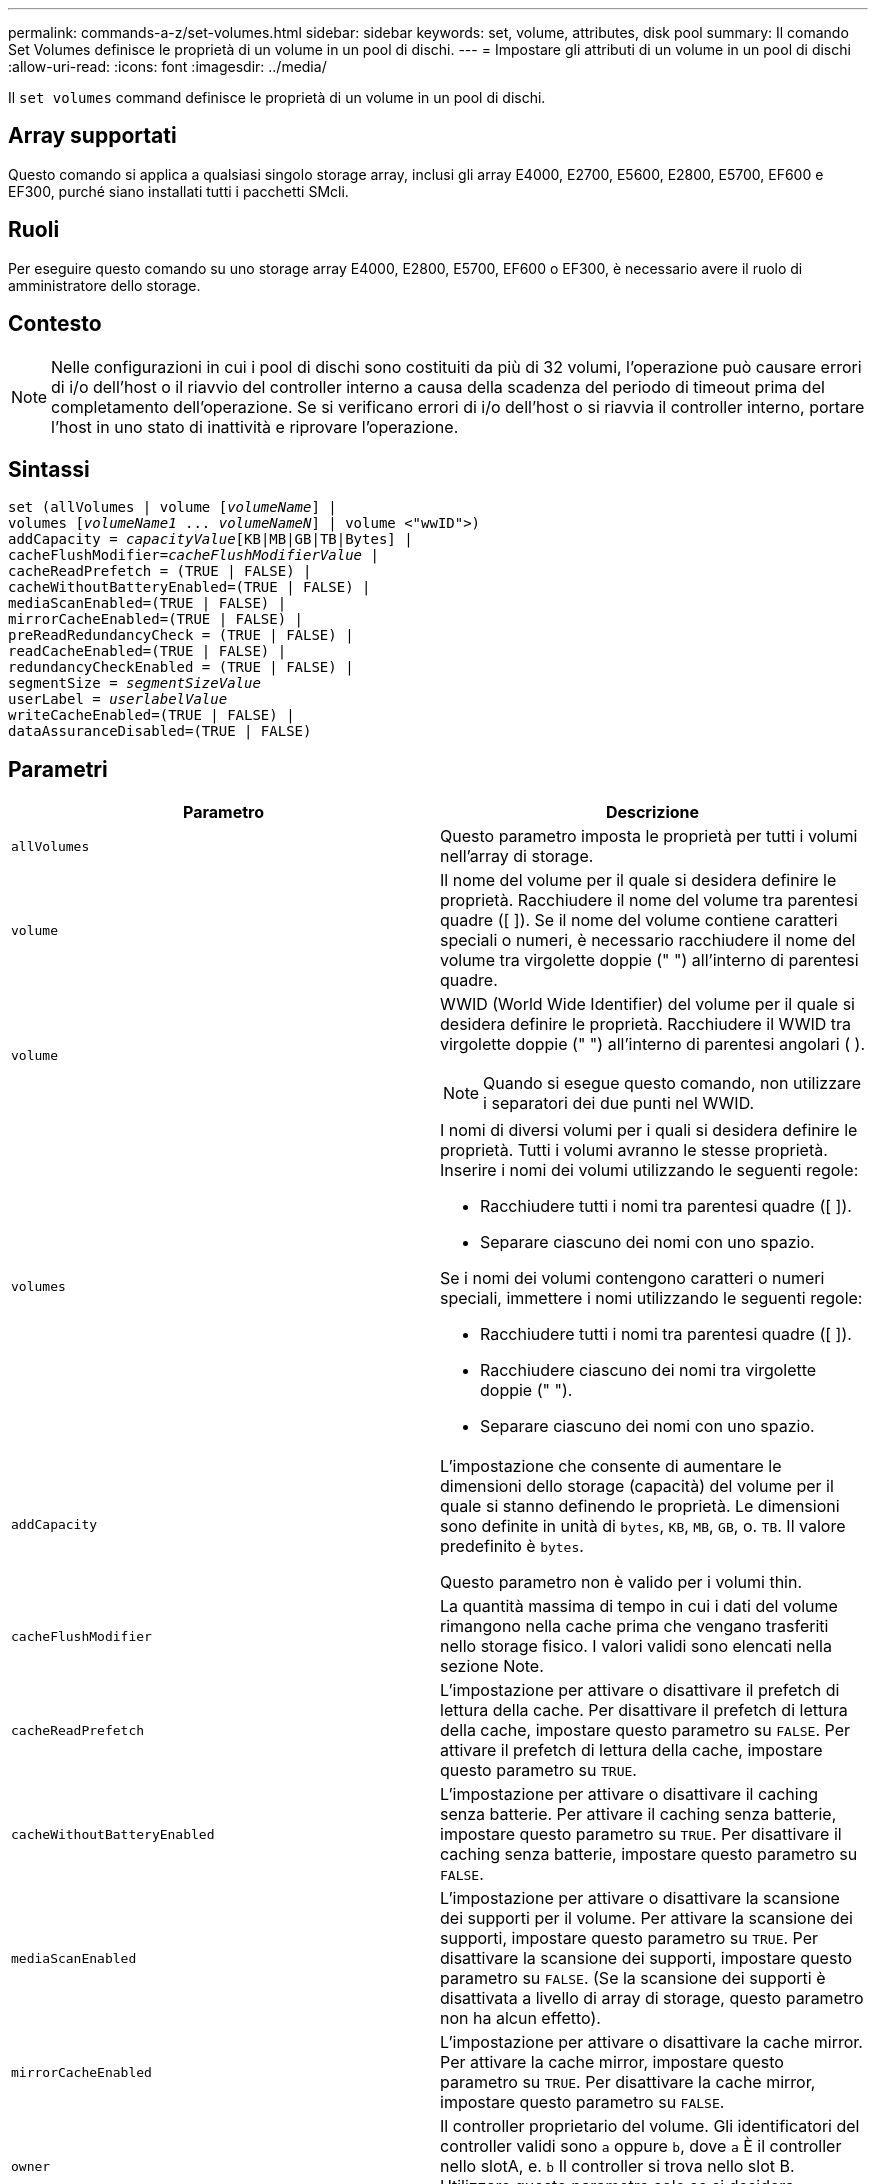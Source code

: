 ---
permalink: commands-a-z/set-volumes.html 
sidebar: sidebar 
keywords: set, volume, attributes, disk pool 
summary: Il comando Set Volumes definisce le proprietà di un volume in un pool di dischi. 
---
= Impostare gli attributi di un volume in un pool di dischi
:allow-uri-read: 
:icons: font
:imagesdir: ../media/


[role="lead"]
Il `set volumes` command definisce le proprietà di un volume in un pool di dischi.



== Array supportati

Questo comando si applica a qualsiasi singolo storage array, inclusi gli array E4000, E2700, E5600, E2800, E5700, EF600 e EF300, purché siano installati tutti i pacchetti SMcli.



== Ruoli

Per eseguire questo comando su uno storage array E4000, E2800, E5700, EF600 o EF300, è necessario avere il ruolo di amministratore dello storage.



== Contesto

[NOTE]
====
Nelle configurazioni in cui i pool di dischi sono costituiti da più di 32 volumi, l'operazione può causare errori di i/o dell'host o il riavvio del controller interno a causa della scadenza del periodo di timeout prima del completamento dell'operazione. Se si verificano errori di i/o dell'host o si riavvia il controller interno, portare l'host in uno stato di inattività e riprovare l'operazione.

====


== Sintassi

[source, cli, subs="+macros"]
----
set (allVolumes | volume pass:quotes[[_volumeName_]] |
volumes pass:quotes[[_volumeName1_ ... _volumeNameN_]] | volume <"wwID">)
pass:quotes[addCapacity = _capacityValue_][KB|MB|GB|TB|Bytes] |
pass:quotes[cacheFlushModifier=_cacheFlushModifierValue_] |
cacheReadPrefetch = (TRUE | FALSE) |
cacheWithoutBatteryEnabled=(TRUE | FALSE) |
mediaScanEnabled=(TRUE | FALSE) |
mirrorCacheEnabled=(TRUE | FALSE) |
preReadRedundancyCheck = (TRUE | FALSE) |
readCacheEnabled=(TRUE | FALSE) |
redundancyCheckEnabled = (TRUE | FALSE) |
pass:quotes[segmentSize = _segmentSizeValue_]
pass:quotes[userLabel = _userlabelValue_]
writeCacheEnabled=(TRUE | FALSE) |
dataAssuranceDisabled=(TRUE | FALSE)
----


== Parametri

[cols="2*"]
|===
| Parametro | Descrizione 


 a| 
`allVolumes`
 a| 
Questo parametro imposta le proprietà per tutti i volumi nell'array di storage.



 a| 
`volume`
 a| 
Il nome del volume per il quale si desidera definire le proprietà. Racchiudere il nome del volume tra parentesi quadre ([ ]). Se il nome del volume contiene caratteri speciali o numeri, è necessario racchiudere il nome del volume tra virgolette doppie (" ") all'interno di parentesi quadre.



 a| 
`volume`
 a| 
WWID (World Wide Identifier) del volume per il quale si desidera definire le proprietà. Racchiudere il WWID tra virgolette doppie (" ") all'interno di parentesi angolari ( ).

[NOTE]
====
Quando si esegue questo comando, non utilizzare i separatori dei due punti nel WWID.

====


 a| 
`volumes`
 a| 
I nomi di diversi volumi per i quali si desidera definire le proprietà. Tutti i volumi avranno le stesse proprietà. Inserire i nomi dei volumi utilizzando le seguenti regole:

* Racchiudere tutti i nomi tra parentesi quadre ([ ]).
* Separare ciascuno dei nomi con uno spazio.


Se i nomi dei volumi contengono caratteri o numeri speciali, immettere i nomi utilizzando le seguenti regole:

* Racchiudere tutti i nomi tra parentesi quadre ([ ]).
* Racchiudere ciascuno dei nomi tra virgolette doppie (" ").
* Separare ciascuno dei nomi con uno spazio.




 a| 
`addCapacity`
 a| 
L'impostazione che consente di aumentare le dimensioni dello storage (capacità) del volume per il quale si stanno definendo le proprietà. Le dimensioni sono definite in unità di `bytes`, `KB`, `MB`, `GB`, o. `TB`. Il valore predefinito è `bytes`.

Questo parametro non è valido per i volumi thin.



 a| 
`cacheFlushModifier`
 a| 
La quantità massima di tempo in cui i dati del volume rimangono nella cache prima che vengano trasferiti nello storage fisico. I valori validi sono elencati nella sezione Note.



 a| 
`cacheReadPrefetch`
 a| 
L'impostazione per attivare o disattivare il prefetch di lettura della cache. Per disattivare il prefetch di lettura della cache, impostare questo parametro su `FALSE`. Per attivare il prefetch di lettura della cache, impostare questo parametro su `TRUE`.



 a| 
`cacheWithoutBatteryEnabled`
 a| 
L'impostazione per attivare o disattivare il caching senza batterie. Per attivare il caching senza batterie, impostare questo parametro su `TRUE`. Per disattivare il caching senza batterie, impostare questo parametro su `FALSE`.



 a| 
`mediaScanEnabled`
 a| 
L'impostazione per attivare o disattivare la scansione dei supporti per il volume. Per attivare la scansione dei supporti, impostare questo parametro su `TRUE`. Per disattivare la scansione dei supporti, impostare questo parametro su `FALSE`. (Se la scansione dei supporti è disattivata a livello di array di storage, questo parametro non ha alcun effetto).



 a| 
`mirrorCacheEnabled`
 a| 
L'impostazione per attivare o disattivare la cache mirror. Per attivare la cache mirror, impostare questo parametro su `TRUE`. Per disattivare la cache mirror, impostare questo parametro su `FALSE`.



 a| 
`owner`
 a| 
Il controller proprietario del volume. Gli identificatori del controller validi sono `a` oppure `b`, dove `a` È il controller nello slotA, e. `b` Il controller si trova nello slot B. Utilizzare questo parametro solo se si desidera modificare il proprietario del volume.



 a| 
`preReadRedundancyCheck`
 a| 
L'impostazione per attivare o disattivare il controllo della ridondanza di pre-lettura. L'attivazione del controllo della ridondanza di pre-lettura verifica la coerenza dei dati di ridondanza RAID per le strisce contenenti i dati letti. Il controllo della ridondanza di pre-lettura viene eseguito solo sulle operazioni di lettura. Per attivare il controllo della ridondanza di pre-lettura, impostare questo parametro su `TRUE`. Per disattivare il controllo della ridondanza di pre-lettura, impostare questo parametro su `FALSE`.

[NOTE]
====
Non utilizzare questo parametro su volumi non ridondanti, ad esempio volumi RAID 0.

====


 a| 
`readCacheEnabled`
 a| 
L'impostazione per attivare o disattivare la cache di lettura. Per attivare la cache di lettura, impostare questo parametro su `TRUE`. Per disattivare la cache di lettura, impostare questo parametro su `FALSE`.



 a| 
`redundancyCheckEnabled`
 a| 
L'impostazione per attivare o disattivare il controllo della ridondanza durante una scansione del supporto. Per attivare il controllo della ridondanza, impostare questo parametro su `TRUE`. Per disattivare il controllo della ridondanza, impostare questo parametro su `FALSE`.



 a| 
`userLabel`
 a| 
Il nuovo nome che si desidera assegnare a un volume esistente. Racchiudere il nuovo nome del volume tra virgolette doppie (" ").



 a| 
`writeCacheEnabled`
 a| 
L'impostazione per attivare la funzione di cache di scrittura.

|===


== Note

Quando si utilizza questo comando, è possibile specificare uno o più parametri opzionali.

È possibile applicare questi parametri a un solo volume alla volta:

* `addCapacity`
* `segmentSize`
* `userLabel`




== Aggiungere capacità e dimensioni dei segmenti

Impostazione di `addCapacity` o il `segmentSize` parameter avvia un'operazione a esecuzione prolungata che non è possibile arrestare. Queste operazioni a esecuzione prolungata vengono eseguite in background e non impediscono l'esecuzione di altri comandi. Per mostrare l'avanzamento delle operazioni a esecuzione prolungata, utilizzare `show volume actionProgress` comando.



== Modificatore di scaricamento della cache

In questa tabella sono elencati i valori validi per il modificatore di scaricamento della cache.

[cols="2*"]
|===
| Valore | Descrizione 


 a| 
`Immediate`
 a| 
I dati vengono scaricati non appena vengono inseriti nella cache.



 a| 
`.25`
 a| 
I dati vengono scaricati dopo 250 ms.



 a| 
`.5`
 a| 
I dati vengono scaricati dopo 500 ms.



 a| 
`.75`
 a| 
I dati vengono scaricati dopo 750 ms.



 a| 
`1`
 a| 
I dati vengono scaricati dopo 1 s.



 a| 
`1.5`
 a| 
I dati vengono scaricati dopo 1500 ms.



 a| 
`2`
 a| 
I dati vengono scaricati dopo 2 s.



 a| 
`5`
 a| 
I dati vengono scaricati dopo 5 s.



 a| 
`10`
 a| 
I dati vengono scaricati dopo 10 s.



 a| 
`20`
 a| 
I dati vengono scaricati dopo 20 s.



 a| 
`60`
 a| 
I dati vengono scaricati dopo 60 secondi (1 min.).



 a| 
`120`
 a| 
I dati vengono scaricati dopo 120 secondi (2 min.).



 a| 
`300`
 a| 
I dati vengono scaricati dopo 300 secondi (5 min.).



 a| 
`1200`
 a| 
I dati vengono scaricati dopo 1200 s (20 min.).



 a| 
`3600`
 a| 
I dati vengono scaricati dopo 3600 secondi (1 ora).



 a| 
`Infinite`
 a| 
I dati nella cache non sono soggetti a limiti di età o di tempo. I dati vengono trasferiti in base ad altri criteri gestiti dal controller.

|===


== Cache senza batteria attivata

Il caching in scrittura senza batterie consente di continuare il caching in scrittura se le batterie del controller sono completamente scariche, non completamente cariche o non presenti. Se si imposta questo parametro su `TRUE` Senza un gruppo di continuità (UPS) o un'altra fonte di alimentazione di backup, è possibile perdere i dati in caso di interruzione dell'alimentazione dello storage array. Questo parametro non ha alcun effetto se il caching in scrittura è disattivato.



== Priorità di modifica

La priorità di modifica definisce la quantità di risorse di sistema utilizzate per la modifica delle proprietà del volume. Se si seleziona il livello di priorità più alto, la modifica del volume utilizza la maggior parte delle risorse di sistema, riducendo le prestazioni per i trasferimenti di dati dell'host.



== Prefetch di lettura della cache

Il `cacheReadPrefetch` il parametro consente al controller di copiare blocchi di dati aggiuntivi nella cache mentre il controller legge e copia i blocchi di dati richiesti dall'host dal disco nella cache. Questa azione aumenta la possibilità che una richiesta futura di dati possa essere soddisfatta dalla cache. Il prefetch di lettura della cache è importante per le applicazioni multimediali che utilizzano trasferimenti di dati sequenziali. Le impostazioni di configurazione per lo storage array utilizzato determinano il numero di blocchi di dati aggiuntivi letti dal controller nella cache. Valori validi per `cacheReadPrefetch` i parametri sono `TRUE` oppure `FALSE`.



== Dimensione del segmento

Le dimensioni di un segmento determinano il numero di blocchi di dati che il controller scrive su un singolo disco di un volume prima di scrivere i dati sul disco successivo. Ogni blocco di dati memorizza 512 byte di dati. Un blocco di dati è l'unità di storage più piccola. La dimensione di un segmento determina il numero di blocchi di dati che contiene. Ad esempio, un segmento da 8 KB contiene 16 blocchi di dati. Un segmento da 64 KB contiene 128 blocchi di dati.

Quando si inserisce un valore per la dimensione del segmento, il valore viene controllato rispetto ai valori supportati forniti dal controller in fase di esecuzione. Se il valore immesso non è valido, il controller restituisce un elenco di valori validi. L'utilizzo di un singolo disco per una singola richiesta lascia disponibili altri dischi per supportare contemporaneamente altre richieste.

Se il volume si trova in un ambiente in cui un singolo utente sta trasferendo grandi unità di dati (ad esempio, contenuti multimediali), le prestazioni vengono massimizzate quando una singola richiesta di trasferimento dati viene servita con una singola stripe di dati. (Una stripe di dati è la dimensione del segmento moltiplicata per il numero di dischi nel gruppo di volumi utilizzati per i trasferimenti di dati). In questo caso, vengono utilizzati più dischi per la stessa richiesta, ma a ciascun disco viene effettuato l'accesso una sola volta.

Per ottenere performance ottimali in un ambiente di storage di file system o database multiutente, impostare le dimensioni del segmento in modo da ridurre al minimo il numero di dischi necessari per soddisfare una richiesta di trasferimento dei dati.



== Livello minimo del firmware

7.83

